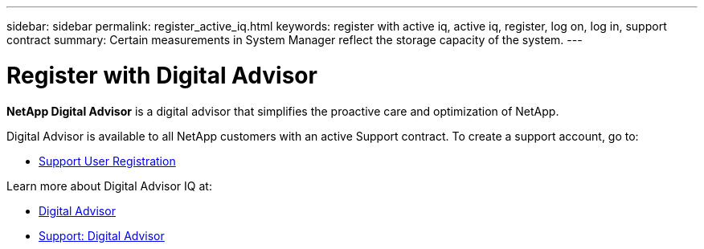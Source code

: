 ---
sidebar: sidebar
permalink: register_active_iq.html
keywords: register with active iq, active iq, register, log on, log in, support contract
summary: Certain measurements in System Manager reflect the storage capacity of the system.
---

= Register with Digital Advisor
:toclevels: 1
:hardbreaks:
:nofooter:
:icons: font
:linkattrs:
:imagesdir: ./media/

[.lead]
*NetApp Digital Advisor* is a digital advisor that simplifies the proactive care and optimization of NetApp.

Digital Advisor is available to all NetApp customers with an active Support contract. To create a support account, go to:

* link:https://mysupport.netapp.com/eservice/public/now.do[Support User Registration^]

Learn more about Digital Advisor IQ at:

* link:https://www.netapp.com/services/support/active-iq/[Digital Advisor^]
* link:https://mysupport.netapp.com/site/info/aboutAIQ[Support: Digital Advisor^]

// 17 MAY 2021: redirect topic.  Do not update.
